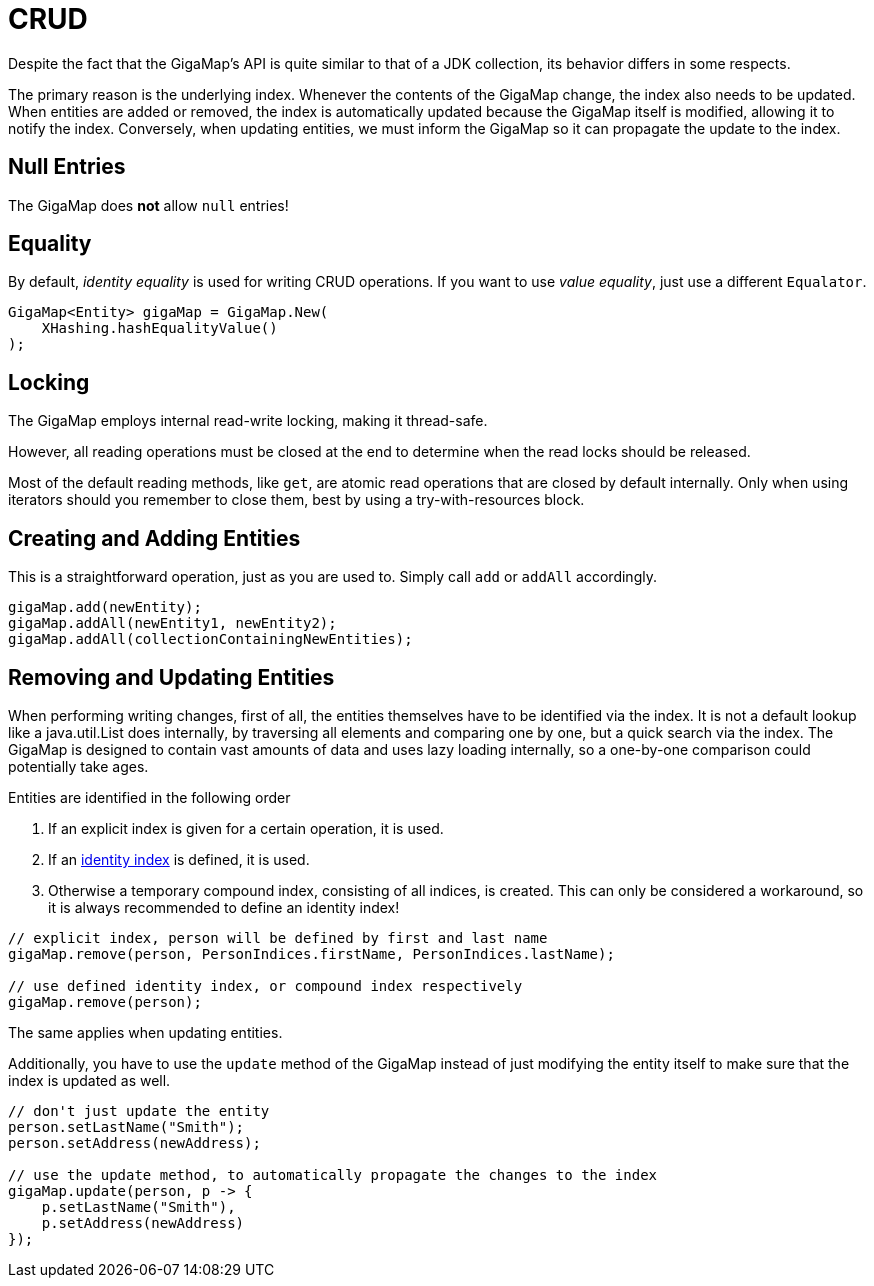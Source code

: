 = CRUD

Despite the fact that the GigaMap's API is quite similar to that of a JDK collection, its behavior differs in some respects.

The primary reason is the underlying index. Whenever the contents of the GigaMap change, the index also needs to be updated. When entities are added or removed, the index is automatically updated because the GigaMap itself is modified, allowing it to notify the index. Conversely, when updating entities, we must inform the GigaMap so it can propagate the update to the index.

== Null Entries

The GigaMap does *not* allow `null` entries!

== Equality

By default, _identity equality_ is used for writing CRUD operations.
If you want to use _value equality_, just use a different `Equalator`.

[source, java]
----
GigaMap<Entity> gigaMap = GigaMap.New(
    XHashing.hashEqualityValue()
);
----

== Locking

The GigaMap employs internal read-write locking, making it thread-safe.

However, all reading operations must be closed at the end to determine when the read locks should be released.

Most of the default reading methods, like `get`, are atomic read operations that are closed by default internally. Only when using iterators should you remember to close them, best by using a try-with-resources block.

== Creating and Adding Entities

This is a straightforward operation, just as you are used to. Simply call `add` or `addAll` accordingly.

[source, java]
----
gigaMap.add(newEntity);
gigaMap.addAll(newEntity1, newEntity2);
gigaMap.addAll(collectionContainingNewEntities);
----

== Removing and Updating Entities

When performing writing changes, first of all, the entities themselves have to be identified via the index. It is not a default lookup like a java.util.List does internally, by traversing all elements and comparing one by one, but a quick search via the index. The GigaMap is designed to contain vast amounts of data and uses lazy loading internally, so a one-by-one comparison could potentially take ages.

Entities are identified in the following order

1. If an explicit index is given for a certain operation, it is used.
2. If an xref:indexing/bitmap/types.adoc#_identity_index[identity index] is defined, it is used.
3. Otherwise a temporary compound index, consisting of all indices, is created.
This can only be considered a workaround, so it is always recommended to define an identity index!

[source, java]
----
// explicit index, person will be defined by first and last name
gigaMap.remove(person, PersonIndices.firstName, PersonIndices.lastName);

// use defined identity index, or compound index respectively
gigaMap.remove(person);
----

The same applies when updating entities.

Additionally, you have to use the `update` method of the GigaMap instead of just modifying the entity itself to make sure that the index is updated as well.

[source, java]
----
// don't just update the entity
person.setLastName("Smith");
person.setAddress(newAddress);

// use the update method, to automatically propagate the changes to the index
gigaMap.update(person, p -> {
    p.setLastName("Smith"),
    p.setAddress(newAddress)
});
----
